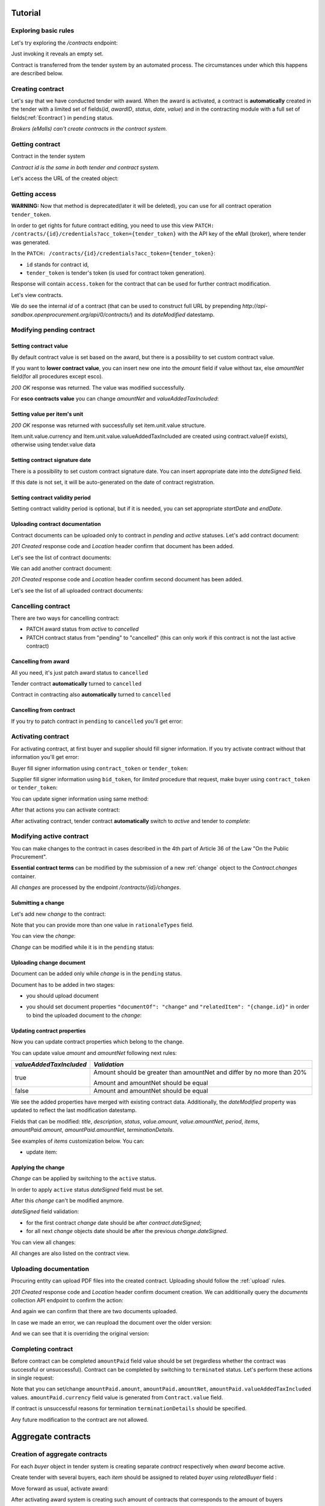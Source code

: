 .. _econtracting_tutorial:

Tutorial
========

Exploring basic rules
---------------------

Let's try exploring the `/contracts` endpoint:

.. http:example:: http/contracts-listing-0.http
   :code:

Just invoking it reveals an empty set.

Contract is transferred from the tender system by an automated process.
The circumstances under which this happens are described below.


.. index:: Contracts

Creating contract
-----------------

Let's say that we have conducted tender with award. When the award is activated, a contract is **automatically** created in the tender with a limited set of fields(`id`, `awardID`, `status`, `date`, `value`) and in the contracting module with a full set of fields(:ref:`Econtract`) in ``pending`` status.

*Brokers (eMalls) can't create contracts in the contract system.*

Getting contract
----------------

Contract in the tender system

.. http:example:: http/example_contract.http
   :code:

*Contract id is the same in both tender and contract system.*

Let's access the URL of the created object:

.. http:example:: http/contract-view.http
   :code:


Getting access
--------------

**WARNING:**
Now that method is deprecated(later it will be deleted), you can use for all contract operation ``tender_token``.


In order to get rights for future contract editing, you need to use this view ``PATCH: /contracts/{id}/credentials?acc_token={tender_token}`` with the API key of the eMall (broker), where tender was generated.

In the ``PATCH: /contracts/{id}/credentials?acc_token={tender_token}``:

* ``id`` stands for contract id,

* ``tender_token`` is tender's token (is used for contract token generation).

Response will contain ``access.token`` for the contract that can be used for further contract modification.

.. http:example:: http/deprecated-contract-credentials.http
   :code:

Let's view contracts.

.. http:example:: http/contracts-listing-1.http
   :code:


We do see the internal `id` of a contract (that can be used to construct full URL by prepending `http://api-sandbox.openprocurement.org/api/0/contracts/`) and its `dateModified` datestamp.

Modifying pending contract
--------------------------

Setting  contract value
~~~~~~~~~~~~~~~~~~~~~~~

By default contract value is set based on the award, but there is a possibility to set custom contract value.

If you want to **lower contract value**, you can insert new one into the `amount` field if value without tax, else `amountNet` field(for all procedures except esco).

.. http:example:: http/contract-set-contract-value.http
   :code:

`200 OK` response was returned. The value was modified successfully.


For **esco contracts value** you can change `amountNet` and `valueAddedTaxIncluded`:

.. http:example:: http/esco-tender-contract-set-contract-value.http
   :code:

Setting value per item's unit
~~~~~~~~~~~~~~~~~~~~~~~~~~~~~

.. http:example:: http/contract-set-contract_items_unit-value.http
   :code:

`200 OK` response was returned with successfully set item.unit.value structure.

Item.unit.value.currency and Item.unit.value.valueAddedTaxIncluded are created using
contract.value(if exists), otherwise using tender.value data


Setting contract signature date
~~~~~~~~~~~~~~~~~~~~~~~~~~~~~~~

There is a possibility to set custom contract signature date. You can insert appropriate date into the `dateSigned` field.

If this date is not set, it will be auto-generated on the date of contract registration.

.. http:example:: http/contract-sign-date.http
   :code:

Setting contract validity period
~~~~~~~~~~~~~~~~~~~~~~~~~~~~~~~~

Setting contract validity period is optional, but if it is needed, you can set appropriate `startDate` and `endDate`.

.. http:example:: http/contract-period.http
   :code:

Uploading contract documentation
~~~~~~~~~~~~~~~~~~~~~~~~~~~~~~~~

Contract documents can be uploaded only to contract in `pending` and `active` statuses. Let's add contract document:

.. http:example:: http/contract-upload-document.http
   :code:

`201 Created` response code and `Location` header confirm that document has been added.

Let's see the list of contract documents:

.. http:example:: http/contract-get-documents.http
   :code:

We can add another contract document:

.. http:example:: http/contract-upload-second-document.http
   :code:

`201 Created` response code and `Location` header confirm second document has been added.

Let's see the list of all uploaded contract documents:

.. http:example:: http/contract-get-documents-again.http
   :code:


Cancelling contract
-------------------

There are two ways for cancelling contract:

* PATCH award status from `active` to `cancelled`
* PATCH contract status from "pending" to "cancelled" (this can only work if this contract is not the last active contract)

Cancelling from award
~~~~~~~~~~~~~~~~~~~~~

All you need, it's just patch award status to ``cancelled``

.. http:example:: http/award-cancelling.http
   :code:

Tender contract **automatically** turned to ``cancelled``

.. http:example:: http/tender-contract-cancelled.http
   :code:

Contract in contracting also **automatically** turned to ``cancelled``

.. http:example:: http/contract-cancelled.http
   :code:

Cancelling from contract
~~~~~~~~~~~~~~~~~~~~~~~~

If  you try to patch contract in ``pending`` to ``cancelled`` you'll get error:

.. http:example:: http/contract-cancelling-error.http
   :code:


Activating contract
-------------------

For activating contract, at first buyer and supplier should fill signer information.
If you try activate contract without that information you'll get error:

.. http:example:: http/contract-activating-error.http
   :code:

Buyer fill signer information using ``contract_token`` or ``tender_token``:

.. http:example:: http/contract-owner-add-signer-info.http
   :code:


Supplier fill signer information using ``bid_token``, for `limited` procedure that request, make buyer using ``contract_token`` or ``tender_token``:

.. http:example:: http/contract-supplier-add-signer-info.http
   :code:


You can update signer information using same method:

.. http:example:: http/update-contract-owner-add-signer-info.http
   :code:


After that actions you can activate contract:

.. http:example:: http/contract-activate.http
   :code:


After activating contract, tender contract **automatically** switch to `active` and tender  to `complete`:

.. http:example:: http/tender-complete.http
   :code:


Modifying active contract
-------------------------

You can make changes to the contract in cases described in the 4th part of Article 36 of the Law "On the Public Procurement".

**Essential contract terms** can be modified by the submission of a new :ref:`change` object to the `Contract.changes` container.

All `changes` are processed by the endpoint `/contracts/{id}/changes`.

Submitting a change
~~~~~~~~~~~~~~~~~~~

Let's add new `change` to the contract:

.. http:example:: http/add-contract-change.http
   :code:

Note that you can provide more than one value in ``rationaleTypes`` field.

You can view the `change`:

.. http:example:: http/view-contract-change.http
   :code:

`Change` can be modified while it is in the ``pending`` status:

.. http:example:: http/patch-contract-change.http
   :code:

Uploading change document
~~~~~~~~~~~~~~~~~~~~~~~~~

Document can be added only while `change` is in the ``pending`` status.

Document has to be added in two stages:

* you should upload document

.. http:example:: http/add-contract-change-document.http
   :code:

* you should set document properties ``"documentOf": "change"`` and ``"relatedItem": "{change.id}"`` in order to bind the uploaded document to the `change`:

.. http:example:: http/set-document-of-change.http
   :code:

Updating contract properties
~~~~~~~~~~~~~~~~~~~~~~~~~~~~

Now you can update contract properties which belong to the change.

You can update value `amount` and `amountNet` following next rules:

.. list-table::
   :widths: 25 75
   :header-rows: 1

   * - `valueAddedTaxIncluded`
     - `Validation`
   * - true
     - Amount should be greater than amountNet and differ by no more than 20%

       Amount and amountNet should be equal
   * - false
     - Amount and amountNet should be equal


.. http:example:: http/contracts-patch.http
   :code:

We see the added properties have merged with existing contract data. Additionally, the `dateModified` property was updated to reflect the last modification datestamp.

Fields that can be modified: `title`, `description`, `status`, `value.amount`, `value.amountNet`, `period`, `items`, `amountPaid.amount`, `amountPaid.amountNet`, `terminationDetails`.

See examples of `items` customization below. You can:

* update item:

.. http:example:: http/update-contract-item.http
   :code:

Applying the change
~~~~~~~~~~~~~~~~~~~

`Change` can be applied by switching to the ``active`` status.

In order to apply ``active`` status `dateSigned` field must be set.

After this `change` can't be modified anymore.

.. http:example:: http/apply-contract-change.http
   :code:

`dateSigned` field validation:

* for the first contract `change` date should be after `contract.dateSigned`;

* for all next `change` objects date should be after the previous `change.dateSigned`.

You can view all changes:

.. http:example:: http/view-all-contract-changes.http
   :code:

All changes are also listed on the contract view.

.. http:example:: http/view-contract.http
   :code:


Uploading documentation
-----------------------

Procuring entity can upload PDF files into the created contract. Uploading should
follow the :ref:`upload` rules.

.. http:example:: http/upload-contract-document.http
   :code:

`201 Created` response code and `Location` header confirm document creation.
We can additionally query the `documents` collection API endpoint to confirm the
action:

.. http:example:: http/contract-documents.http
   :code:

And again we can confirm that there are two documents uploaded.

.. http:example:: http/upload-contract-document-2.http
   :code:

In case we made an error, we can reupload the document over the older version:

.. http:example:: http/upload-contract-document-3.http
   :code:

And we can see that it is overriding the original version:

.. http:example:: http/get-contract-document-3.http
   :code:


.. index:: Enquiries, Question, Answer


Completing contract
-------------------

Before contract can be completed ``amountPaid`` field value should be set (regardless whether the contract was successful or unsuccessful).
Contract can be completed by switching to ``terminated`` status.
Let's perform these actions in single request:

.. http:example:: http/contract-termination.http
   :code:

Note that you can set/change ``amountPaid.amount``, ``amountPaid.amountNet``, ``amountPaid.valueAddedTaxIncluded`` values. ``amountPaid.currency`` field value is generated from ``Contract.value`` field.

If contract is unsuccessful reasons for termination ``terminationDetails`` should be specified.

Any future modification to the contract are not allowed.


.. index:: Aggregate contracts

Aggregate contracts
===================

Creation of aggregate contracts
-------------------------------

For each `buyer` object in tender system is creating separate `contract` respectively when `award` become active.

Create tender with several buyers, each `item` should be assigned to related `buyer` using `relatedBuyer` field :

.. http:example:: http/create-multiple-buyers-tender.http
    :code:

Move forward as usual, activate award:

.. http:example:: http/set-active-award.http
    :code:

After activating award system is creating such amount of contracts that corresponds to the amount of buyers

.. http:example:: http/get-multi-contracts.http
    :code:

Update Amount.Value of each contract considering the sum of product of Unit.Value by Quantity for each item in contract.

.. http:example:: http/patch-1st-contract-value.http
    :code:

.. http:example:: http/patch-2nd-contract-value.http
    :code:

You can activate or terminate each contract as usual.
If there are not contracts in `pending` status and at least one contract became `active` tender is becoming `complete`

If award was cancelled, all contracts related to this awardID become in cancelled status.


Cancellation of aggregate contracts
-----------------------------------

Contracts can be cancelled:

.. http:example:: http/patch-to-cancelled-1st-contract.http
    :code:

Except when contract is the last not cancelled contract:

.. http:example:: http/patch-to-cancelled-2nd-contract-error.http
    :code:

In that case related award should be cancelled:

.. http:example:: http/award-cancelling.http
    :code:

Let's check all contracts are cancelled:

.. http:example:: http/get-multi-contracts-cancelled.http
    :code:

